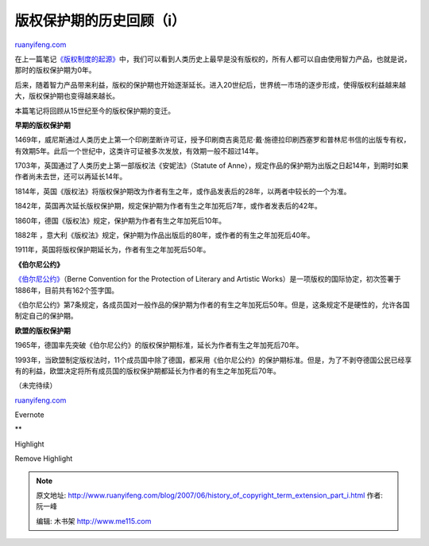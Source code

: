 .. _200706_history_of_copyright_term_extension_part_i:

版权保护期的历史回顾（i）
============================================

`ruanyifeng.com <http://www.ruanyifeng.com/blog/2007/06/history_of_copyright_term_extension_part_i.html>`__

在上一篇笔记\ `《版权制度的起源》 <http://www.ruanyifeng.com/blog/2007/06/origin_of_copyright.html>`__\ 中，我们可以看到人类历史上最早是没有版权的，所有人都可以自由使用智力产品，也就是说，那时的版权保护期为0年。

后来，随着智力产品带来利益，版权的保护期也开始逐渐延长。进入20世纪后，世界统一市场的逐步形成，使得版权利益越来越大，版权保护期也变得越来越长。

本篇笔记将回顾从15世纪至今的版权保护期的变迁。

**早期的版权保护期**

1469年，威尼斯通过人类历史上第一个印刷垄断许可证，授予印刷商吉奥范尼·戴·施德拉印刷西塞罗和普林尼书信的出版专有权，有效期5年。此后一个世纪中，这类许可证被多次发放，有效期一般不超过14年。

1703年，英国通过了人类历史上第一部版权法《安妮法》（Statute of
Anne），规定作品的保护期为出版之日起14年，到期时如果作者尚未去世，还可以再延长14年。

1814年，英国《版权法》将版权保护期改为作者有生之年，或作品发表后的28年，以两者中较长的一个为准。

1842年，英国再次延长版权保护期，规定保护期为作者有生之年加死后7年，或作者发表后的42年。

1860年，德国《版权法》规定，保护期为作者有生之年加死后10年。

1882年
，意大利《版权法》规定，保护期为作品出版后的80年，或作者的有生之年加死后40年。

1911年，英国将版权保护期延长为，作者有生之年加死后50年。

**《伯尔尼公约》**

`《伯尔尼公约》 <http://www.answers.com/topic/berne-convention-for-the-protection-of-literary-and-artistic-works>`__\ （Berne
Convention for the Protection of Literary and Artistic
Works）是一项版权的国际协定，初次签署于1886年，目前共有162个签字国。

《伯尔尼公约》第7条规定，各成员国对一般作品的保护期为作者的有生之年加死后50年。但是，这条规定不是硬性的，允许各国制定自己的保护期。

**欧盟的版权保护期**

1965年，德国率先突破《伯尔尼公约》的版权保护期标准，延长为作者有生之年加死后70年。

1993年，当欧盟制定版权法时，11个成员国中除了德国，都采用《伯尔尼公约》的保护期标准。但是，为了不剥夺德国公民已经享有的利益，欧盟决定将所有成员国的版权保护期都延长为作者的有生之年加死后70年。

| （未完待续）

`ruanyifeng.com <http://www.ruanyifeng.com/blog/2007/06/history_of_copyright_term_extension_part_i.html>`__

Evernote

**

Highlight

Remove Highlight

.. note::
    原文地址: http://www.ruanyifeng.com/blog/2007/06/history_of_copyright_term_extension_part_i.html 
    作者: 阮一峰 

    编辑: 木书架 http://www.me115.com